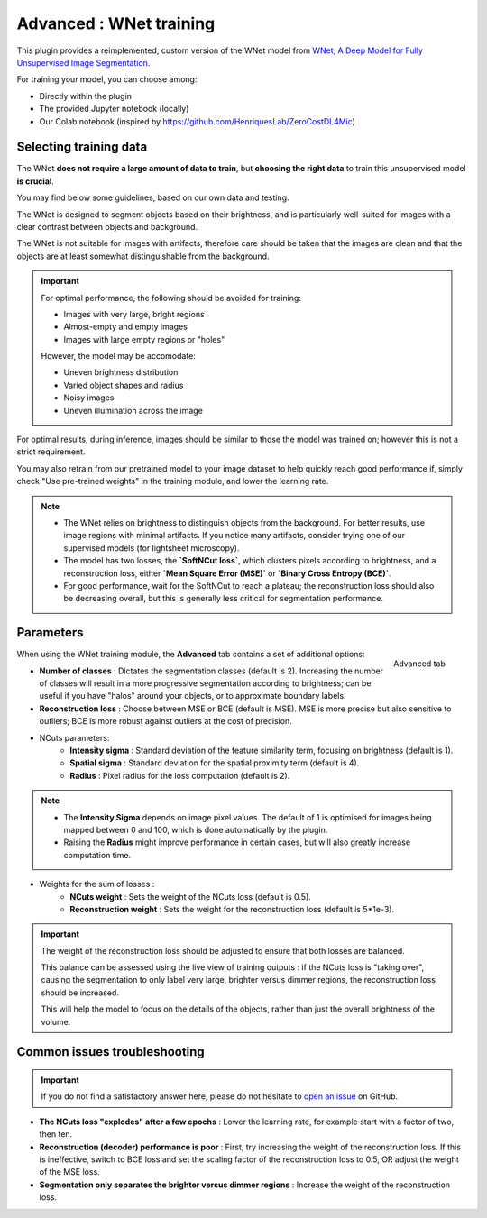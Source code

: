.. _training_wnet:

Advanced : WNet training
========================

This plugin provides a reimplemented, custom version of the WNet model from `WNet, A Deep Model for Fully Unsupervised Image Segmentation`_.

For training your model, you can choose among:

* Directly within the plugin
* The provided Jupyter notebook (locally)
* Our Colab notebook (inspired by https://github.com/HenriquesLab/ZeroCostDL4Mic)

Selecting training data
-------------------------

The WNet **does not require a large amount of data to train**, but **choosing the right data** to train this unsupervised model **is crucial**.

You may find below some guidelines, based on our own data and testing.

The WNet is designed to segment objects based on their brightness, and is particularly well-suited for images with a clear contrast between objects and background.

The WNet is not suitable for images with artifacts, therefore care should be taken that the images are clean and that the objects are at least somewhat distinguishable from the background.


.. important::
    For optimal performance, the following should be avoided for training:

    - Images with very large, bright regions
    - Almost-empty and empty images
    - Images with large empty regions or "holes"

    However, the model may be accomodate:

    - Uneven brightness distribution
    - Varied object shapes and radius
    - Noisy images
    - Uneven illumination across the image

For optimal results, during inference, images should be similar to those the model was trained on; however this is not a strict requirement.

You may also retrain from our pretrained model to your image dataset to help quickly reach good performance if, simply check "Use pre-trained weights" in the training module, and lower the learning rate.

.. note::
        - The WNet relies on brightness to distinguish objects from the background. For better results, use image regions with minimal artifacts. If you notice many artifacts, consider trying one of our supervised models (for lightsheet microscopy).
        - The model has two losses, the **`SoftNCut loss`**, which clusters pixels according to brightness, and a reconstruction loss, either **`Mean Square Error (MSE)`** or **`Binary Cross Entropy (BCE)`**.
        - For good performance, wait for the SoftNCut to reach a plateau; the reconstruction loss should also be decreasing overall, but this is generally less critical for segmentation performance.

Parameters
-------------

.. figure:: ../images/training_tab_4.png
    :scale: 100 %
    :align: right

    Advanced tab

_`When using the WNet training module`, the **Advanced** tab contains a set of additional options:

- **Number of classes** : Dictates the segmentation classes (default is 2). Increasing the number of classes will result in a more progressive segmentation according to brightness; can be useful if you have "halos" around your objects, or to approximate boundary labels.
- **Reconstruction loss** : Choose between MSE or BCE (default is MSE). MSE is more precise but also sensitive to outliers; BCE is more robust against outliers at the cost of precision.

- NCuts parameters:
    - **Intensity sigma** : Standard deviation of the feature similarity term, focusing on brightness (default is 1).
    - **Spatial sigma** : Standard deviation for the spatial proximity term (default is 4).
    - **Radius** : Pixel radius for the loss computation (default is 2).

.. note::
    - The **Intensity Sigma** depends on image pixel values. The default of 1 is optimised for images being mapped between 0 and 100, which is done automatically by the plugin.
    - Raising the **Radius** might improve performance in certain cases, but will also greatly increase computation time.

- Weights for the sum of losses :
    - **NCuts weight** : Sets the weight of the NCuts loss (default is 0.5).
    - **Reconstruction weight** : Sets the weight for the reconstruction loss (default is 5*1e-3).

.. important::
    The weight of the reconstruction loss should be adjusted to ensure that both losses are balanced.

    This balance can be assessed using the live view of training outputs :
    if the NCuts loss is "taking over", causing the segmentation to only label very large, brighter versus dimmer regions, the reconstruction loss should be increased.

    This will help the model to focus on the details of the objects, rather than just the overall brightness of the volume.

Common issues troubleshooting
------------------------------

.. important::
    If you do not find a satisfactory answer here, please do not hesitate to `open an issue`_ on GitHub.


- **The NCuts loss "explodes" after a few epochs** : Lower the learning rate, for example start with a factor of two, then ten.

- **Reconstruction (decoder) performance is poor** : First, try increasing the weight of the reconstruction loss. If this is ineffective, switch to BCE loss and set the scaling factor of the reconstruction loss to 0.5, OR adjust the weight of the MSE loss.

- **Segmentation only separates the brighter versus dimmer regions** : Increase the weight of the reconstruction loss.


.. _WNet, A Deep Model for Fully Unsupervised Image Segmentation: https://arxiv.org/abs/1711.08506
.. _open an issue: https://github.com/AdaptiveMotorControlLab/CellSeg3d/issues
